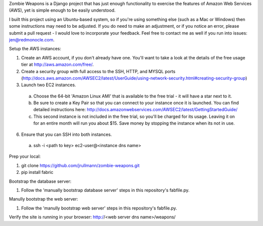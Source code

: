 Zombie Weapons is a Django project that has just enough functionality to exercise the features of Amazon Web Services (AWS), yet is simple enough to be easily understood.  

I built this project using an Ubuntu-based system, so if you're using something else (such as a Mac or Windows) then some instructions may need to be adjusted.  If you do need to make an adjustment, or if you notice an error, please submit a pull request - I would love to incorporate your feedback.  Feel free to contact me as well if you run into issues: jen@redmonocle.com.

Setup the AWS instances:

1. Create an AWS account, if you don't already have one.  You'll want to take a look at the details of the free usage tier at http://aws.amazon.com/free/.
2. Create a security group with full access to the SSH, HTTP, and MYSQL ports (http://docs.aws.amazon.com/AWSEC2/latest/UserGuide/using-network-security.html#creating-security-group)
3. Launch two EC2 instances.  
 a. Choose the 64-bit 'Amazon Linux AMI' that is available to the free trial - it will have a star next to it.  
 b. Be sure to create a Key Pair so that you can connect to your instance once it is launched.  You can find detailed instructions here: http://docs.amazonwebservices.com/AWSEC2/latest/GettingStartedGuide/
 c. This second instance is not included in the free trial, so you'll be charged for its usage. Leaving it on for an entire month will run you about $15.  Save money by stopping the instance when its not in use. 
6. Ensure that you can SSH into both instances.
 a. ssh -i <path to key> ec2-user@<instance dns name>

Prep your local:

1. git clone https://github.com/jrullmann/zombie-weapons.git
2. pip install fabric

Bootstrap the database server:

1. Follow the 'manually bootstrap database server' steps in this repository's fabfile.py.

Manully bootstrap the web server:

1. Follow the 'manully bootstrap web server' steps in this repository's fabfile.py.

Verify the site is running in your browser: http://<web server dns name>/weapons/